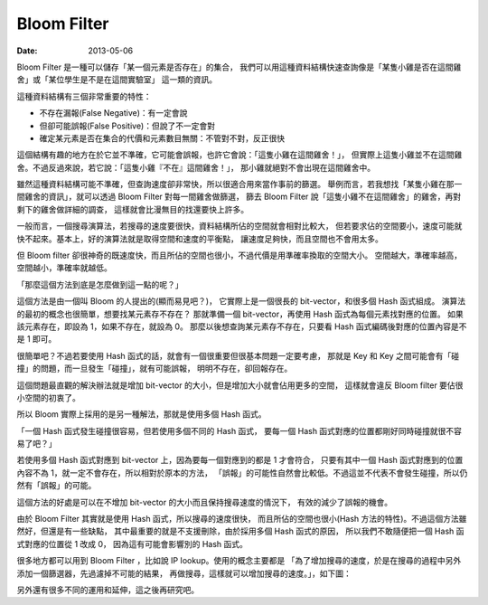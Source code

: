 ##################################################
Bloom Filter
##################################################

:date: 2013-05-06

Bloom Filter 是一種可以儲存「某一個元素是否存在」的集合，
我們可以用這種資料結構快速查詢像是「某隻小雞是否在這間雞舍」或「某位學生是不是在這間實驗室」
這一類的資訊。

這種資料結構有三個非常重要的特性：

* 不存在漏報(False Negative)：有一定會說
* 但卻可能誤報(False Positive)：但說了不一定會對
* 確定某元素是否在集合的代價和元素數目無關：不管對不對，反正很快

這個結構有趣的地方在於它並不準確，它可能會誤報，也許它會說：「這隻小雞在這間雞舍！」，
但實際上這隻小雞並不在這間雞舍。不過反過來說，若它說：「這隻小雞『不在』這間雞舍！」，
那小雞就絕對不會出現在這間雞舍中。

雖然這種資料結構可能不準確，但查詢速度卻非常快，所以很適合用來當作事前的篩選。
舉例而言，若我想找「某隻小雞在那一間雞舍的資訊」，就可以透過 Bloom Filter 對每一間雞舍做篩選，
篩去 Bloom Filter 說「這隻小雞不在這間雞舍」的雞舍，再對剩下的雞舍做詳細的調查，
這樣就會比漫無目的找還要快上許多。

一般而言，一個搜尋演算法，若搜尋的速度要很快，資料結構所佔的空間就會相對比較大，
但若要求佔的空間要小，速度可能就快不起來。基本上，好的演算法就是取得空間和速度的平衡點，
讓速度足夠快，而且空間也不會用太多。

但 Bloom filter 卻很神奇的既速度快，而且所佔的空間也很小，不過代價是用準確率換取的空間大小。
空間越大，準確率越高，空間越小，準確率就越低。

「那麼這個方法到底是怎麼做到這一點的呢？」

這個方法是由一個叫 Bloom 的人提出的(顯而易見吧？)，
它實際上是一個很長的 bit-vector，和很多個 Hash 函式組成。
演算法的最初的概念也很簡單，想要找某元素存不存在？
那就準備一個 bit-vector，再使用 Hash 函式為每個元素找對應的位置。
如果該元素存在，即設為 1，如果不存在，就設為 0。
那麼以後想查詢某元素存不存在，只要看 Hash 函式編碼後對應的位置內容是不是 1 即可。

很簡單吧？不過若要使用 Hash 函式的話，就會有一個很重要但很基本問題一定要考慮，
那就是 Key 和 Key 之間可能會有「碰撞」的問題，而一旦發生「碰撞」，就有可能誤報，
明明不存在，卻回報存在。

這個問題最直觀的解決辦法就是增加 bit-vector 的大小，但是增加大小就會佔用更多的空間，
這樣就會違反 Bloom filter 要佔很小空間的初衷了。

所以 Bloom 實際上採用的是另一種解法，那就是使用多個 Hash 函式。

「一個 Hash 函式發生碰撞很容易，但若使用多個不同的 Hash 函式，
要每一個 Hash 函式對應的位置都剛好同時碰撞就很不容易了吧？」

若使用多個 Hash 函式對應到 bit-vector 上，因為要每一個對應到的都是 1 才會符合，
只要有其中一個 Hash 函式對應到的位置內容不為 1，就一定不會存在，所以相對於原本的方法，
「誤報」的可能性自然會比較低。不過這並不代表不會發生碰撞，所以仍然有「誤報」的可能。

這個方法的好處是可以在不增加 bit-vector 的大小而且保持搜尋速度的情況下，
有效的減少了誤報的機會。

由於 Bloom Filter 其實就是使用 Hash 函式，所以搜尋的速度很快，
而且所佔的空間也很小(Hash 方法的特性)。不過這個方法雖然好，但還是有一些缺點，
其中最重要的就是不支援刪除，由於採用多個 Hash 函式的原因，
所以我們不敢隨便把一個 Hash 函式對應的位置從 1 改成 0，
因為這有可能會影響別的 Hash 函式。

很多地方都可以用到 Bloom Filter ，比如說 IP Iookup。使用的概念主要都是
「為了增加搜尋的速度，於是在搜尋的過程中另外添加一個篩選器，先過濾掉不可能的結果，
再做搜尋，這樣就可以增加搜尋的速度。」，如下圖：

.. site-image:: 1.png
    :source: Bloom Filter
    :alt: filter.png

另外還有很多不同的運用和延伸，這之後再研究吧。

